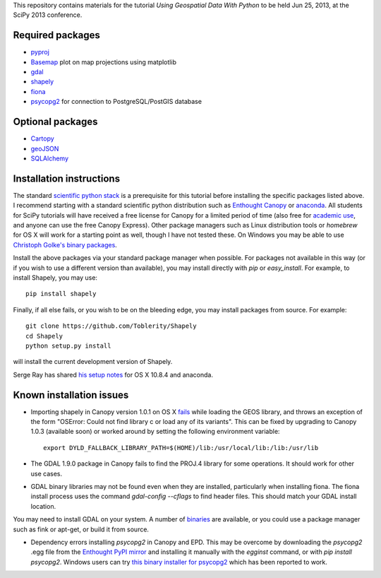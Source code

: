 This repository contains materials for the tutorial *Using Geospatial Data With Python* to be held Jun 25, 2013, at the SciPy 2013 conference.

Required packages
-----------------

- `pyproj`_ 
- `Basemap`_ plot on map projections using matplotlib
- `gdal`_
- `shapely`_
- `fiona`_
- `psycopg2`_ for connection to PostgreSQL/PostGIS database

Optional packages
------------------

- `Cartopy`_
- `geoJSON`_
- `SQLAlchemy`_

.. _pyproj: http://code.google.com/p/pyproj
.. _Basemap: https://github.com/matplotlib/basemap
.. _Cartopy: http://scitools.org.uk/cartopy
.. _geoJSON: https://pypi.python.org/pypi/geojson
.. _gdal: https://pypi.python.org/pypi/GDAL
.. _shapely: http://toblerity.github.io/shapely
.. _fiona: http://toblerity.github.io/fiona
.. _psycopg2: https://pypi.python.org/pypi/psycopg2
.. _SQLAlchemy: http://www.sqlalchemy.org

Installation instructions
-------------------------

The standard `scientific python stack`_ is a prerequisite for this tutorial before installing the specific packages listed above.  I recommend starting with a standard scientific python distribution such as `Enthought Canopy`_ or `anaconda`_.  All students for SciPy tutorials will have received a free license for Canopy for a limited period of time (also free for `academic use`_, and anyone can use the free Canopy Express).  Other package managers such as Linux distribution tools or `homebrew` for OS X will work for a starting point as well, though I have not tested these.  On Windows you may be able to use `Christoph Golke's binary packages`_.

Install the above packages via your standard package manager when possible.  For packages not available in this way (or if you wish to use a different version than available), you may install directly with `pip` or `easy_install`.  For example, to install Shapely, you may use::

    pip install shapely

Finally, if all else fails, or you wish to be on the bleeding edge, you may install packages from source.  For example::

    git clone https://github.com/Toblerity/Shapely
    cd Shapely
    python setup.py install

will install the current development version of Shapely.

Serge Ray has shared `his setup notes`_ for OS X 10.8.4 and anaconda. 

.. _Enthought Canopy: https://www.enthought.com/products/canopy
.. _anaconda: https://store.continuum.io/cshop/anaconda
.. _scientific python stack: http://www.scipy.org/install.html
.. _academic use: https://www.enthought.com/products/canopy/academic
.. _Christoph Golke's binary packages: http://www.lfd.uci.edu/~gohlke/pythonlibs
.. _his setup notes: osx-anaconda.md

Known installation issues
-------------------------

- Importing shapely in Canopy version 1.0.1 on OS X `fails`_ while loading the GEOS library, and throws an exception of the form "OSError: Could not find library c or load any of its variants".  This can be fixed by upgrading to Canopy 1.0.3 (available soon) or worked around by setting the following environment variable::

    export DYLD_FALLBACK_LIBRARY_PATH=$(HOME)/lib:/usr/local/lib:/lib:/usr/lib

- The GDAL 1.9.0 package in Canopy fails to find the PROJ.4 library for some operations.  It should work for other use cases.

- GDAL binary libraries may not be found even when they are installed, particularly when installing fiona.  The fiona install process uses the command `gdal-config --cflags` to find header files.  This should match your GDAL install location.
You may need to install GDAL on your system.  A number of `binaries`_ are available, or you could use a package manager such as fink or apt-get, or build it from source.

- Dependency errors installing `psycopg2` in Canopy and EPD.  This may be overcome by downloading the `psycopg2` .egg file from the `Enthought PyPI mirror`_ and installing it manually with the `egginst` command, or with `pip install psycopg2`.  Windows users can try `this binary installer for psycopg2`_ which has been reported to work.

.. _fails: http://stackoverflow.com/questions/17072797/enthought-canopy-cytpes-util-find-library-cant-find-libc
.. _binaries: http://trac.osgeo.org/gdal/wiki/DownloadingGdalBinaries
.. _Enthought PyPI mirror: https://www.enthought.com/repo/pypi/eggs
.. _this binary installer for psycopg2: http://www.stickpeople.com/projects/python/win-psycopg/

